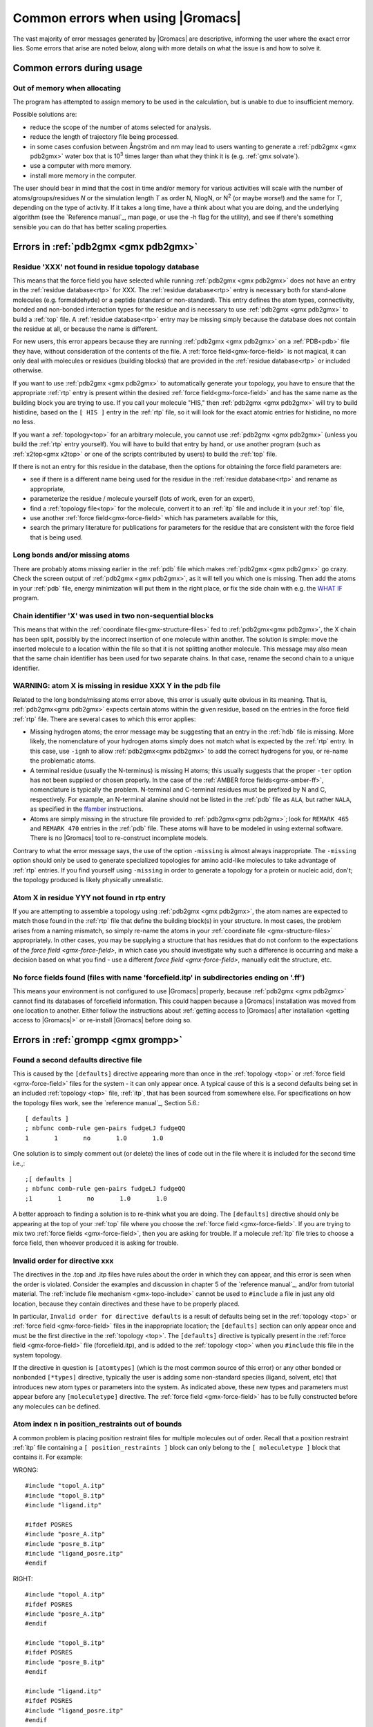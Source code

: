 Common errors when using |Gromacs|
==================================

The vast majority of error messages generated by |Gromacs| are descriptive,
informing the user where the exact error lies. Some errors that arise are noted
below, along with more details on what the issue is and how to solve it.

..  Moved my text that I duplicated to this page now, so that there is only one page for errors and
    not two. Kept formatting from new pages, can be changed later.

.. _common-errors:

Common errors during usage
--------------------------

.. _out-of-memory:

Out of memory when allocating
^^^^^^^^^^^^^^^^^^^^^^^^^^^^^

The program has attempted to assign memory to be used in the calculation, but is unable to due to insufficient memory.

Possible solutions are:

* reduce the scope of the number of atoms selected for analysis.
* reduce the length of trajectory file being processed.
* in some cases confusion between Ångström and nm may lead to users wanting to generate a 
  :ref:`pdb2gmx <gmx pdb2gmx>` water box that is |10to3| times larger than what they think it is (e.g. :ref:`gmx solvate`).
* use a computer with more memory.
* install more memory in the computer.

.. |10to3| replace:: 10\ :sup:`3`

The user should bear in mind that the cost in time and/or memory for various activities will 
scale with the number of atoms/groups/residues *N* or the simulation length *T* as order N,
NlogN, or |Nsquared| (or maybe worse!) and the same for *T*, depending on the type of activity.
If it takes a long time, have a think about what you are doing, and the underlying algorithm
(see the `Reference manual`_, man page, or use the -h flag for the utility), and
see if there's something sensible you can do that has better scaling properties.

.. _Reference manual: `gmx-manual-parent-dir`_ 
.. |Nsquared| replace:: N\ :sup:`2`

.. _pdb2gmx-errors:

Errors in :ref:`pdb2gmx <gmx pdb2gmx>`
--------------------------------------

Residue 'XXX' not found in residue topology database
^^^^^^^^^^^^^^^^^^^^^^^^^^^^^^^^^^^^^^^^^^^^^^^^^^^^


This means that the force field you have selected while running :ref:`pdb2gmx <gmx pdb2gmx>` does not have an entry in
the :ref:`residue database<rtp>` for XXX. The :ref:`residue database<rtp>` entry is necessary both for stand-alone
molecules (e.g. formaldehyde) or a peptide (standard or non-standard). This entry defines the atom
types, connectivity, bonded and non-bonded interaction types for the residue and is necessary
to use :ref:`pdb2gmx <gmx pdb2gmx>` to build a :ref:`top` file. A :ref:`residue database<rtp>`
entry may be missing simply because the
database does not contain the residue at all, or because the name is different.

For new users, this error appears because they are running :ref:`pdb2gmx <gmx pdb2gmx>` on a
:ref:`PDB<pdb>` file they have, without consideration of the contents of the file. A :ref:`force field<gmx-force-field>`
is not magical, it can only deal with molecules or residues (building blocks) that are
provided in the :ref:`residue database<rtp>` or included otherwise.

If you want to use :ref:`pdb2gmx <gmx pdb2gmx>` to automatically generate your topology, you have
to ensure that the appropriate :ref:`rtp` entry is present within the desired :ref:`force field<gmx-force-field>` and
has the same name as the building block you are trying to use. If you call your
molecule "HIS," then :ref:`pdb2gmx <gmx pdb2gmx>` will try to build histidine, based on the
``[ HIS ]`` entry in the :ref:`rtp` file, so it will look for the exact atomic entries for histidine, no more no less.

If you want a :ref:`topology<top>` for an arbitrary molecule, you cannot use :ref:`pdb2gmx <gmx pdb2gmx>` (unless you
build the :ref:`rtp` entry yourself). You will have to build that entry by hand, or use another program
(such as :ref:`x2top<gmx x2top>` or one of the scripts contributed by users) to build the :ref:`top` file.

If there is not an entry for this residue in the database, then
the options for obtaining the force field parameters are:

* see if there is a different name being used for the residue
  in the :ref:`residue database<rtp>` and rename as appropriate,
* parameterize the residue / molecule yourself (lots of work, even for an expert),
* find a :ref:`topology file<top>` for the molecule, convert it to an
  :ref:`itp` file and include it in your :ref:`top` file,
* use another :ref:`force field<gmx-force-field>` which has parameters available for this,
* search the primary literature for publications for parameters for the
  residue that are consistent with the force field that is being used.

.. TODO Once you have determined the parameters and topology for your residue, see
   :ref:`adding a residue to a force field <gmx-add-new-residue>` for instructions on how to proceed.

Long bonds and/or missing atoms
^^^^^^^^^^^^^^^^^^^^^^^^^^^^^^^

There are probably atoms missing earlier in the :ref:`pdb` file which makes :ref:`pdb2gmx <gmx pdb2gmx>` go crazy.
Check the screen output of :ref:`pdb2gmx <gmx pdb2gmx>`, as it will tell you which one is missing. Then add
the atoms in your :ref:`pdb` file, energy minimization will put them in the right place, or
fix the side chain with e.g. the `WHAT IF <http://swift.cmbi.ru.nl/whatif/>`_ program.


Chain identifier 'X' was used in two non-sequential blocks
^^^^^^^^^^^^^^^^^^^^^^^^^^^^^^^^^^^^^^^^^^^^^^^^^^^^^^^^^^

This means that within the :ref:`coordinate file<gmx-structure-files>` fed to :ref:`pdb2gmx<gmx pdb2gmx>`, the X
chain has been split, possibly by the incorrect insertion of one molecule within another.
The solution is simple: move the inserted molecule to a location within the file so that it is not splitting another molecule.
This message may also mean that the same chain identifier has been used for two 
separate chains. In that case, rename the second chain to a unique identifier.

.. _gmx-atom-missing:

WARNING: atom X is missing in residue XXX Y in the pdb file
^^^^^^^^^^^^^^^^^^^^^^^^^^^^^^^^^^^^^^^^^^^^^^^^^^^^^^^^^^^

Related to the long bonds/missing atoms error above, this error is usually quite 
obvious in its meaning. That is, :ref:`pdb2gmx<gmx pdb2gmx>` expects certain atoms within 
the given residue, based on the entries in the force field :ref:`rtp` file.
There are several cases to which this error applies:

* Missing hydrogen atoms; the error message may be suggesting that an entry in the :ref:`hdb`
  file is missing.  More likely, the nomenclature of your hydrogen atoms simply does not match
  what is expected by the :ref:`rtp` entry.  In this case, use ``-ignh`` to
  allow :ref:`pdb2gmx<gmx pdb2gmx>` to add the correct hydrogens for you,
  or re-name the problematic atoms.
* A terminal residue (usually the N-terminus) is missing H atoms; this usually suggests 
  that the proper ``-ter`` option has not been supplied or chosen properly. In the case of
  the :ref:`AMBER force fields<gmx-amber-ff>`, nomenclature is typically the problem.
  N-terminal and C-terminal residues must be prefixed by N and C, respectively.
  For example, an N-terminal alanine should not be listed in the :ref:`pdb` file
  as ``ALA``, but rather ``NALA``, as specified in the
  `ffamber <http://ffamber.cnsm.csulb.edu/ffamber.php>`_ instructions.
* Atoms are simply missing in the structure file provided to :ref:`pdb2gmx<gmx pdb2gmx>`;
  look for ``REMARK 465`` and ``REMARK 470`` entries in the :ref:`pdb` file. These atoms
  will have to be modeled in using external software. There is no
  |Gromacs| tool to re-construct incomplete models.

Contrary to what the error message says, the use of the option ``-missing``
is almost always inappropriate.  The ``-missing`` option should only be used to
generate specialized topologies for amino acid-like molecules to take 
advantage of :ref:`rtp` entries.  If you find yourself using ``-missing``
in order to generate a topology for a protein or nucleic acid,
don't; the topology produced is likely physically unrealistic.

Atom X in residue YYY not found in rtp entry
^^^^^^^^^^^^^^^^^^^^^^^^^^^^^^^^^^^^^^^^^^^^

If you are attempting to assemble a topology using :ref:`pdb2gmx <gmx pdb2gmx>`, the atom names
are expected to match those found in the :ref:`rtp` file that define the building
block(s) in your structure.  In most cases, the problem arises from a naming mismatch,
so simply re-name the atoms in your :ref:`coordinate file <gmx-structure-files>` appropriately.
In other cases, you may be supplying a structure that has residues that do not conform
to the expectations of the `force field <gmx-force-field>`, in which case you should
investigate why such a difference is occurring and make a decision based on what you
find - use a different `force field <gmx-force-field>`, manually edit the structure, etc.

No force fields found (files with name 'forcefield.itp' in subdirectories ending on '.ff')
^^^^^^^^^^^^^^^^^^^^^^^^^^^^^^^^^^^^^^^^^^^^^^^^^^^^^^^^^^^^^^^^^^^^^^^^^^^^^^^^^^^^^^^^^^

This means your environment is not configured to use |Gromacs| properly, because
:ref:`pdb2gmx <gmx pdb2gmx>` cannot find its databases of forcefield information. This could
happen because a |Gromacs| installation was moved from one location to another.
Either follow the instructions about
:ref:`getting access to |Gromacs| after installation <getting access to |Gromacs|>`
or re-install |Gromacs| before doing so.

Errors in :ref:`grompp <gmx grompp>`
------------------------------------

Found a second defaults directive file 
^^^^^^^^^^^^^^^^^^^^^^^^^^^^^^^^^^^^^^

This is caused by the ``[defaults]`` directive appearing more than once in the :ref:`topology <top>` or
:ref:`force field <gmx-force-field>` files for the system - it can only appear once. A typical cause of
this is a second defaults being set in an included :ref:`topology <top>` file, :ref:`itp`, that
has been sourced from somewhere else. For specifications on how the topology files work,
see the `reference manual`_, Section 5.6.::

    [ defaults ]
    ; nbfunc comb-rule gen-pairs fudgeLJ fudgeQQ
    1       1       no       1.0       1.0

One solution is to simply comment out (or delete) the lines of code out in the file where it is included for the second time i.e.,::

    ;[ defaults ]
    ; nbfunc comb-rule gen-pairs fudgeLJ fudgeQQ
    ;1       1       no       1.0       1.0

A better approach to finding a solution is to re-think what you are doing. The ``[defaults]``
directive should only be appearing at the top of your :ref:`top` file
where you choose the :ref:`force field <gmx-force-field>`. If you are trying
to mix two :ref:`force fields <gmx-force-field>`, then you are asking for trouble.
If a molecule :ref:`itp` file tries to choose a force field, then whoever produced it is asking for trouble.

Invalid order for directive xxx
^^^^^^^^^^^^^^^^^^^^^^^^^^^^^^^

The directives in the .top and .itp files have rules about the order in which they can
appear, and this error is seen when the order is violated. Consider the examples and
discussion in chapter 5 of the `reference manual`_, and/or from tutorial material.
The :ref:`include file mechanism <gmx-topo-include>` cannot be used to ``#include`` a
file in just any old location, because they contain directives and these have to be properly placed.

In particular, ``Invalid order for directive defaults`` is a result of defaults being
set in the :ref:`topology <top>` or :ref:`force field <gmx-force-field>` files in the inappropriate location;
the ``[defaults]`` section can only appear once and must be the first directive in
the :ref:`topology <top>`.  The ``[defaults]`` directive is typically present in the :ref:`force field <gmx-force-field>`
file (forcefield.itp), and is added to the :ref:`topology <top>` when you ``#include`` this file in the system topology.

If the directive in question is ``[atomtypes]`` (which is the most common source of this error) or
any other bonded or nonbonded ``[*types]`` directive, typically the user is adding some
non-standard species (ligand, solvent, etc) that introduces new atom types or parameters
into the system. As indicated above, these new types and parameters must appear before
any ``[moleculetype]`` directive. The :ref:`force field <gmx-force-field>` has to be
fully constructed before any molecules can be defined.

Atom index n in position_restraints out of bounds
^^^^^^^^^^^^^^^^^^^^^^^^^^^^^^^^^^^^^^^^^^^^^^^^^

A common problem is placing position restraint files for multiple molecules out of order.
Recall that a position restraint :ref:`itp` file containing a ``[ position_restraints ]``
block can only belong to the ``[ moleculetype ]`` block that contains it. For example:

WRONG::

    #include "topol_A.itp"
    #include "topol_B.itp"
    #include "ligand.itp"

    #ifdef POSRES
    #include "posre_A.itp"
    #include "posre_B.itp"
    #include "ligand_posre.itp"
    #endif

RIGHT::

    #include "topol_A.itp"
    #ifdef POSRES
    #include "posre_A.itp"
    #endif

    #include "topol_B.itp"
    #ifdef POSRES
    #include "posre_B.itp"
    #endif

    #include "ligand.itp"
    #ifdef POSRES
    #include "ligand_posre.itp"
    #endif

Further, the atom index of each ``[position_restraint]`` must be relative to the
``[moleculetype]``, not relative to the system (because the parsing has not reached
``[molecules]`` yet, there is no such concept as "system"). So you cannot use the output 
of a tool like :ref:`genrestr <gmx genrestr>` blindly (as ``genrestr -h`` warns).

System has non-zero total charge
^^^^^^^^^^^^^^^^^^^^^^^^^^^^^^^^

Notifies you that counter-ions may be required for the system to neutralize the charge or
there may be problems with the topology.

If the charge is not very close to an integer, then this indicates that there is a problem with the :ref:`topology <top>`.
If :ref:`pdb2gmx <gmx pdb2gmx>` has been used, then look at the right-hand
comment column of the atom listing, which lists
the cumulative charge. This should be an integer after every residue (and/or charge group where
applicable). This will assist in finding the residue where things start departing from
integer values. Also check the terminal capping groups that have been used.

If the charge is already close to an integer, then the difference is caused by
:ref:`rounding errors <gmx-floating-point>` and not a major problem.

Note for PME users: It is possible to use a uniform neutralizing background
charge in PME to compensate for a system with a net background charge. 
This may however, especially for non-homogeneous systems, lead to unwanted artifacts, as
shown in `Hub, J. S., de Groot, B. L., Grubmüller, H. & Groenhof, G. Quantifying
artifacts in Ewald simulations of inhomogeneous systems with a net charge.
*J. Chem. Theory Comput.* **10**, 381–390 (2014) <http://pubs.acs.org/doi/abs/10.1021/ct400626b>`.
Nevertheless, it is a standard
practice to actually add counter-ions to make the system net neutral.

Incorrect number of parameters
^^^^^^^^^^^^^^^^^^^^^^^^^^^^^^

Look at the :ref:`topology <top>` file for the system. You've not given enough parameters for one of the
bonded definitions.  Sometimes this also occurs if you've mangled the :ref:`Include File Mechanism <gmx-topo-include>`
or the topology file format (see: `reference manual`_ Chapter 5) when you edited the file.

Number of coordinates in coordinate file does not match topology
^^^^^^^^^^^^^^^^^^^^^^^^^^^^^^^^^^^^^^^^^^^^^^^^^^^^^^^^^^^^^^^^

This is pointing out that, based on the information provided in the :ref:`topology <top>` file, :ref:`top`,
the total number of atoms or particles within the system does not match exactly with what
is provided within the :ref:`coordinate file <gmx-structure-files>`, often a :ref:`gro` or a :ref:`pdb`.

The most common reason for this is simply that the user has failed to update the topology file
after solvating or adding additional molecules to the system, or made a typographical error in
the number of one of the molecules within the system. Ensure that the end of the topology file
being used contains something like the following, that matches exactly with what is within the
coordinate file being used, in terms of both numbers and order of the molecules::

    [ molecules ]
    ; Compound   #mol
    Protein      1
    SOL          10189
    NA+          10

Fatal error: No such moleculetype XXX
^^^^^^^^^^^^^^^^^^^^^^^^^^^^^^^^^^^^^

Each type of molecule in your ``[ molecules ]`` section of your :ref:`top` file must have a
corresponding ``[ moleculetype ]`` section defined previously, either in the :ref:`top` file or
an :ref:`included <gmx-topo-include>` :ref:`itp` file. See the `reference manual`_ section 5.6.1
for the syntax description. Your :ref:`top` file doesn't have such a definition for the
indicated molecule. Check the contents of the relevant files, how you have named your
molecules, and how you have tried to refer to them later. Pay attention to the status
of ``#ifdef`` and / or ``#include`` statements.

T-Coupling group XXX has fewer than 10% of the atoms
^^^^^^^^^^^^^^^^^^^^^^^^^^^^^^^^^^^^^^^^^^^^^^^^^^^^

It is possible to specify separate :ref:`thermostats <gmx-thermostats>` (temperature coupling groups)
for every molecule type within a simulation. This is a particularly bad practice employed by
many new users to molecular dynamics simulations.  Doing so is a bad idea, as you can
introduce errors and artifacts that are hard to predict. In some cases it is best to have all
molecules within a single group, using the default ``System`` group. If separate coupling groups are required to avoid
the ``hot-solvent, cold-solute`` problem, then ensure that they are of ``sufficient size`` and
combine molecule types that appear together within the simulation. For example, for
a protein in water with counter-ions, one would likely want to use ``Protein`` and ``Non-Protein``.

The cut-off length is longer than half the shortest box vector or longer than the smallest box diagonal element. Increase the box size or decrease rlist
^^^^^^^^^^^^^^^^^^^^^^^^^^^^^^^^^^^^^^^^^^^^^^^^^^^^^^^^^^^^^^^^^^^^^^^^^^^^^^^^^^^^^^^^^^^^^^^^^^^^^^^^^^^^^^^^^^^^^^^^^^^^^^^^^^^^^^^^^^^^^^^^^^^^^^^^

This error is generated in the cases as noted within the message. The dimensions of the box are such that an atom will
interact with itself (when using periodic boundary conditions), thus violating the minimum image convention.
Such an event is totally unrealistic and will introduce some serious artefacts. The solution is again what is
noted within the message, either increase the size of the simulation box so that it is at an absolute minimum
twice the cut-off length in all three dimensions (take care here if are using pressure coupling,
as the box dimensions will change over time and if they decrease even slightly, you will still be
violating the minimum image convention) or decrease the cut-off length (depending on the
:ref:`force field <gmx-force-field>` utilised, this may not be an option).

Atom index (1) in bonds out of bounds
^^^^^^^^^^^^^^^^^^^^^^^^^^^^^^^^^^^^^

This kind of error looks like::

    Fatal error:
    [ file spc.itp, line 32 ]
    Atom index (1) in bonds out of bounds (1-0).
    This probably means that you have inserted topology
    section "settles" in a part belonging to a different 
    molecule than you intended to. in that case move the
    "settles" section to the right molecule.

This error is fairly self-explanatory. You should look at your :ref:`top` file and check that all
of the ``[molecules]`` sections contain all of the data pertaining to that molecule, and no
other data. That is, you cannot ``#include`` another molecule type (:ref:`itp` file) before
the previous ``[moleculetype]`` has ended. Consult the examples in chapter 5 of the `reference manual`_
for information on the required ordering of the different ``[sections]``. Pay attention to
the contents of any files you have :ref:`included <gmx-topo-include>` with ``#include`` directives.

This error can also arise if you are using a water model that is not enabled for use with your
chosen :ref:`force field <gmx-force-field>` by default. For example, if you are attempting to use
the SPC water model with an :ref:`AMBER force field <gmx-amber-ff>`, you will see this error.
The reason is that, in ``spc.itp``, there is no ``#ifdef`` statement defining atom types for any
of the :ref:`AMBER force fields <gmx-amber-ff>`. You can either add this section yourself, or use a different water model.

XXX non-matching atom names
^^^^^^^^^^^^^^^^^^^^^^^^^^^

This error usually indicates that the order of the :ref:`topology <top>` file does not match that
of the :ref:`coordinate file <gmx-structure-files>`.  When running :ref:`grompp <gmx grompp>`, the
program reads through the :ref:`topology <top>`, mapping the supplied parameters to the atoms in
the :ref:`coordinate <gmx-structure-files>` file.  If there is a mismatch, this error is generated.
To remedy the problem, make sure that the contents of your ``[ molecules ]`` directive
matches the exact order of the atoms in the coordinate file.  

In some cases, the error is harmless. For example, when running simulations with the
`MARTINI force field <http://cgmartini.nl/>`_, the workflow relies on :ref:`grompp <gmx grompp>` to apply the
correct names, which are not previously assigned.  Also, perhaps you are using a
:ref:`coordinate <gmx-structure-files>` file that has the old (pre-4.5) ion nomenclature.
In this case, allowing :ref:`grompp <gmx grompp>` to re-assign names is harmless.
For just about any other situation, when this error comes up, **it should not be ignored**.
Just because the ``-maxwarn`` option is available does not mean you should use it in the blind
hope of your simulation working. It will undoubtedly :ref:`blow up <blowing-up>`.

The sum of the two largest charge group radii (X) is larger than rlist - rvdw/rcoulomb
^^^^^^^^^^^^^^^^^^^^^^^^^^^^^^^^^^^^^^^^^^^^^^^^^^^^^^^^^^^^^^^^^^^^^^^^^^^^^^^^^^^^^^

This error warns that some combination of settings will result in poor energy conservation at the
longest cutoff, which occurs when charge groups move in or out of pair list range.
The error can have two sources:

* Your charge groups encompass too many atoms. Most charge groups should be less than 4 atoms or less.
* Your :ref:`mdp` settings are incompatible with the chosen algorithms. For switch or shift functions,
  rlist must be larger than the longest cutoff (``rvdw`` or ``rcoulomb``) to provide buffer space for charge
  groups that move beyond the neighbor searching radius. If set incorrectly, you may miss
  interactions, contributing to poor energy conservation.

A similar error ("The sum of the two largest charge group radii (X) is
larger than rlist") can arise under two following circumstances:

* The charge groups are inappropriately large or rlist is set too low.
* Molecules are broken across periodic boundaries, which is not a problem in a periodic system.
  In this case, the sum of the two largest charge groups will correspond to a value of twice
  the box vector along which the molecule is broken.


Invalid line in coordinate file for atom X
^^^^^^^^^^^^^^^^^^^^^^^^^^^^^^^^^^^^^^^^^^

This error arises if the format of the :ref:`gro` file is broken in some way. The
most common explanation is that the second line in the :ref:`gro` file specifies an incorrect
number of atoms, causing :ref:`grompp <gmx grompp>` to continue searching for atoms but finding box vectors.

Errors in :ref:`mdrun <gmx mdrun>`
----------------------------------

Stepsize too small, or no change in energy. Converged to machine precision, but not to the requested precision
^^^^^^^^^^^^^^^^^^^^^^^^^^^^^^^^^^^^^^^^^^^^^^^^^^^^^^^^^^^^^^^^^^^^^^^^^^^^^^^^^^^^^^^^^^^^^^^^^^^^^^^^^^^^^^

This is not an error as such. It is simply informing you that during the
energy minimization process
it reached the limit possible to minimize the structure with your current parameters. It does not
mean that the system has not been minimized fully, but in some situations that may be the case.
If the system has a significant amount of water present, then an E\ :sub:`pot` of the order
of -10\ :sup:`5` to -10\ :sup:`6` (in conjunction with an F\ :sub:`max` between 10
and 1000 kJ mol\ :sup:`-1` nm\ :sup:`-1`) is typically a reasonable value for
starting most MD simulations from the resulting structure. The most important result is
likely the value of F\ :sub:`max`, as it describes the slope of the potential energy
surface, i.e. how far from an energy minimum your structure lies. Only for special
purposes, such as normal mode analysis type of calculations, it may be necessary to minimize further.

Further minimization may be achieved by using a different energy minimization method or by
making use of double precision-enabled |Gromacs|.

LINCS/SETTLE/SHAKE warnings
^^^^^^^^^^^^^^^^^^^^^^^^^^^

Sometimes, when running dynamics, :ref:`mdrun <gmx mdrun>` may suddenly stop (perhaps after writing 
several :ref:`pdb` files) after a series of warnings about the constraint algorithms
(e.g. LINCS, SETTLE or SHAKE) are written to the :ref:`log` file. These algorithms often
used to constrain bond lengths and/or angles. When a system is :ref:`blowing up <blowing-up>`
(i.e. exploding due to diverging forces), the constraints are usually the first thing to
fail. This doesn't necessarily mean you need to troubleshoot the constraint algorithm.
Usually it is a sign of something more fundamentally wrong (physically unrealistic) with
your system. See also the advice here about :ref:`diagnosing unstable systems <system-diagnosis>`.

1-4 interaction not within cut-off
^^^^^^^^^^^^^^^^^^^^^^^^^^^^^^^^^^

Some of your atoms have moved so two atoms separated by three bonds are separated by more
than the cut-off distance. **This is BAD**. Most importantly, **do not increase your cut-off**!
This error actually indicates that the atoms have very large velocities, which usually means
that (part of) your molecule(s) is (are) :ref:`blowing up <blowing-up>`. If you are using
LINCS for constraints, you probably also already got a number of LINCS warnings. When using
SHAKE this will give rise to a SHAKE error, which halts your simulation before the
``1-4 not within cutoff`` error can appear.

There can be a number of reasons for the large velocities in your system. If it happens
at the beginning of the simulation, your system might be not equilibrated well enough
(e.g. it contains some bad contacts). Try a(nother) round of energy minimization to
fix this. Otherwise you might have a very high temperature, and/or a timestep that is too
large. Experiment with these parameters until the error stops occurring. If this doesn't help,
check the validity of the parameters in your :ref:`topology <top>`!

Simulation running but no output
^^^^^^^^^^^^^^^^^^^^^^^^^^^^^^^^

Not an error as such, but mdrun appears to be chewing up CPU time but nothing is being
written to the output files. There are a number of reasons why this may occur:

* Your simulation might simply be (very) :ref:`slow <gmx-performance>`, and since output is buffered, it can take quite
  some time for output to appear in the respective files. If you are trying to fix some problems
  and you want to get output as fast as possible, you can set the environment variable ``GMX_LOG_BUFFER`` to 0.
* Something might be going wrong in your simulation, causing e.g. not-a-numbers (NAN) to be 
  generated (these are the result of e.g. division by zero). Subsequent calculations 
  with NAN's will generate floating point exceptions which slow everything down by orders of 
  magnitude.
* You might have all ``nst*`` parameters (see your :ref:`mdp` file) set to 0, this will suppress most output.
* Your disk might be full. Eventually this will lead to :ref:`mdrun <gmx mdrun>` crashing, but
  since output is buffered, it might take a while for mdrun to realize it can't write.

Can not do Conjugate Gradients with constraints
^^^^^^^^^^^^^^^^^^^^^^^^^^^^^^^^^^^^^^^^^^^^^^^

This means you can't do energy minimization with the conjugate gradient
algorithm if your topology has constraints defined. Please check the
`reference manual`_.

Pressure scaling more than 1%
^^^^^^^^^^^^^^^^^^^^^^^^^^^^^

This error tends to be generated when the simulation box begins to oscillate (due to large
pressures and / or small coupling constants), the system starts to resonate
and :ref:`then crashes <blowing-up>`.
This can mean that the system isn't equilibrated sufficiently before using pressure coupling.
Therefore, better / more equilibration may fix the issue.

It is recommended to observe the system trajectory prior and during the crash. This may
indicate if a particular part of the system / structure is the problem.

In some cases, if the system has been equilibrated sufficiently, this error can mean that the pressure
coupling constant, :mdp:`tau-p`, is too small (particularly when using the Berendsen weak coupling method).
Increasing that value will slow down the response to pressure changes and may stop the resonance from occurring.
You are also more likely to see this error if you use Parrinello-Rahman pressure coupling
on a system that is not yet equilibrated - start with the much more forgiving
Berendsen method first, then switch to other algorithms.

This error can also appear when using a timestep that is too large, e.g. 5 fs,
in the absence of constraints and / or virtual sites.

Range Checking error
^^^^^^^^^^^^^^^^^^^^

This usually means your simulation is :ref:`blowing up <blowing-up>`. Probably you need to do better
energy minimization and/or equilibration and/or topology design.

X particles communicated to PME node Y are more than a cell length out of the domain decomposition cell of their charge group
^^^^^^^^^^^^^^^^^^^^^^^^^^^^^^^^^^^^^^^^^^^^^^^^^^^^^^^^^^^^^^^^^^^^^^^^^^^^^^^^^^^^^^^^^^^^^^^^^^^^^^^^^^^^^^^^^^^^^^^^^^^^^

This is another way that :ref:`mdrun <gmx mdrun>` tells you your system is :ref:`blowing up <blowing-up>`.
If you have particles
that are flying across the system, you will get this fatal error. The message indicates that some
piece of your system is tearing apart (hence out of the "cell of their charge group"). Refer to
the :ref:`Blowing Up <blowing-up>` page for advice on how to fix this issue.

A charge group moved too far between two domain decomposition steps.
^^^^^^^^^^^^^^^^^^^^^^^^^^^^^^^^^^^^^^^^^^^^^^^^^^^^^^^^^^^^^^^^^^^^

See information above.

Software inconsistency error: Some interactions seem to be assigned multiple times
^^^^^^^^^^^^^^^^^^^^^^^^^^^^^^^^^^^^^^^^^^^^^^^^^^^^^^^^^^^^^^^^^^^^^^^^^^^^^^^^^^

See information above

There is no domain decomposition for n ranks that is compatible with the given box and a minimum cell size of x nm
^^^^^^^^^^^^^^^^^^^^^^^^^^^^^^^^^^^^^^^^^^^^^^^^^^^^^^^^^^^^^^^^^^^^^^^^^^^^^^^^^^^^^^^^^^^^^^^^^^^^^^^^^^^^^^^^^^

This means you tried to run a parallel calculation, and when :ref:`mdrun <gmx mdrun>` tried to
partition your simulation cell into chunks, it couldn't. The minimum
cell size is controlled by the size of the largest charge group or bonded interaction and the
largest of ``rvdw``, ``rlist`` and ``rcoulomb``, some other effects of bond constraints,
and a safety margin. Thus it is not possible to run a small simulation with large numbers
of processors. So, if :ref:`grompp <gmx grompp>` warned you about a large charge group, pay
attention and reconsider its size. :ref:`mdrun <gmx mdrun>` prints a breakdown of how it
computed this minimum size in the :ref:`log` file, so you can perhaps find a cause there.

If you didn't think you were running a parallel calculation, be aware that from 4.5, |Gromacs|
uses thread-based parallelism by default. To prevent this, give :ref:`mdrun <gmx mdrun>`
the ``-ntmpi 1`` command line option. Otherwise, you might be using an MPI-enabled |Gromacs| and
not be aware of the fact.
